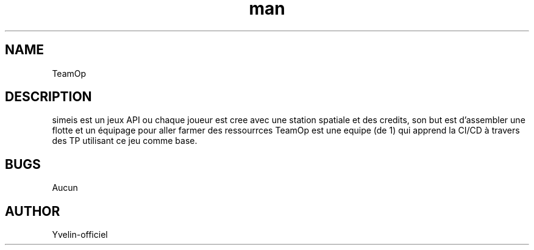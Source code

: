 .\" Manpage for TeamOp
.TH man "03 July 2025" "1.0" "TeamOp man page"
.SH NAME
TeamOp
.SH DESCRIPTION
simeis est un jeux API ou chaque joueur est cree avec une station spatiale et des credits, son but est d'assembler une flotte et un équipage pour aller farmer des ressourrces
TeamOp est une equipe (de 1) qui apprend la CI/CD à travers des TP utilisant ce jeu comme base.
.SH BUGS
Aucun
.SH AUTHOR
Yvelin-officiel